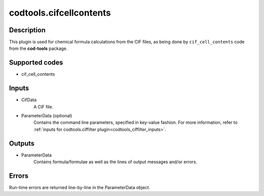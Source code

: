 codtools.cifcellcontents
++++++++++++++++++++++++

Description
-----------
This plugin is used for chemical formula calculations from the CIF files,
as being done by ``cif_cell_contents`` code from the **cod-tools** package.

Supported codes
---------------
* cif_cell_contents

Inputs
------
* CifData
    A CIF file.
* ParameterData (optional)
    Contains the command line parameters, specified in key-value fashion.
    For more information, refer to
    :ref:`inputs for codtools.ciffilter plugin<codtools_ciffilter_inputs>`.

Outputs
-------
* ParameterData
    Contains formula/formulae as well as the lines of output messages
    and/or errors.

Errors
------
Run-time errors are returned line-by-line in the ParameterData object.

